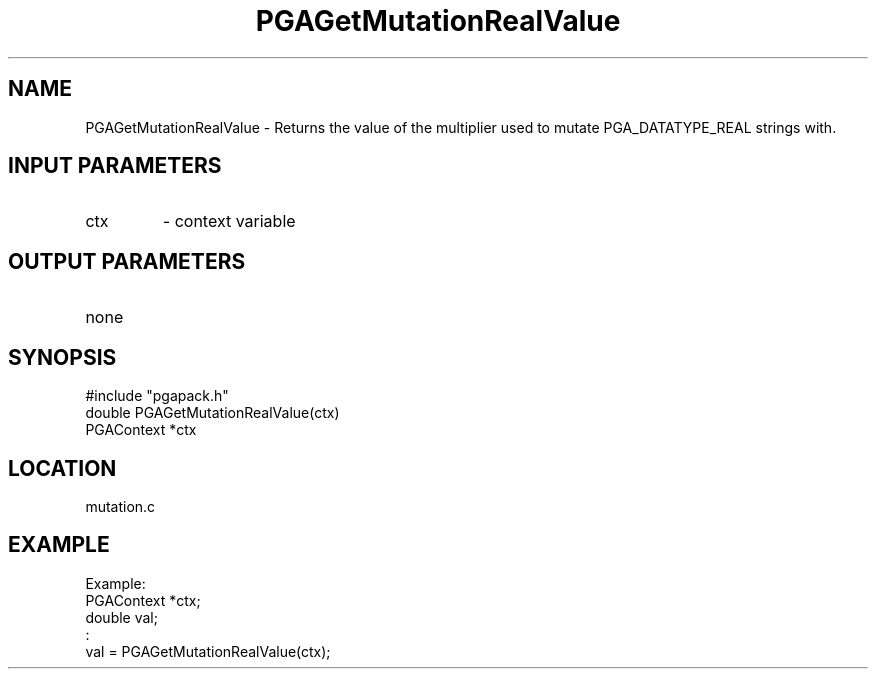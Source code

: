 .TH PGAGetMutationRealValue 3 "05/01/95" " " "PGAPack"
.SH NAME
PGAGetMutationRealValue \- Returns the value of the multiplier used to
mutate PGA_DATATYPE_REAL strings with.
.SH INPUT PARAMETERS
.PD 0
.TP
ctx
- context variable
.PD 1
.SH OUTPUT PARAMETERS
.PD 0
.TP
none

.PD 1
.SH SYNOPSIS
.nf
#include "pgapack.h"
double  PGAGetMutationRealValue(ctx)
PGAContext *ctx
.fi
.SH LOCATION
mutation.c
.SH EXAMPLE
.nf
Example:
PGAContext *ctx;
double val;
:
val = PGAGetMutationRealValue(ctx);

.fi
